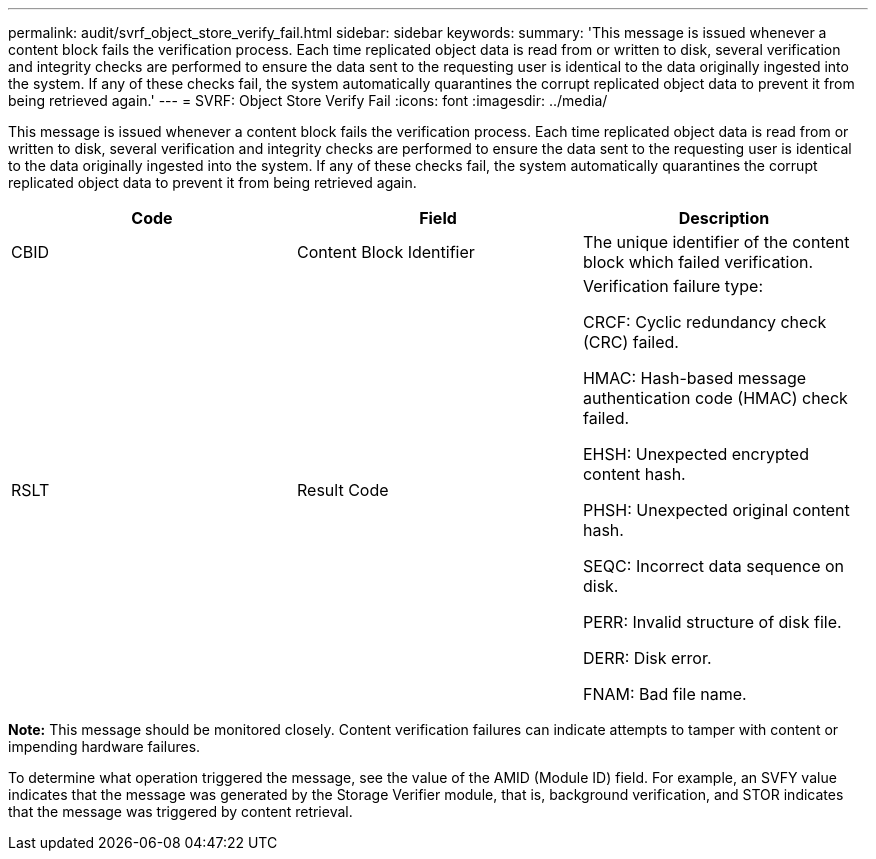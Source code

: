 ---
permalink: audit/svrf_object_store_verify_fail.html
sidebar: sidebar
keywords:
summary: 'This message is issued whenever a content block fails the verification process. Each time replicated object data is read from or written to disk, several verification and integrity checks are performed to ensure the data sent to the requesting user is identical to the data originally ingested into the system. If any of these checks fail, the system automatically quarantines the corrupt replicated object data to prevent it from being retrieved again.'
---
= SVRF: Object Store Verify Fail
:icons: font
:imagesdir: ../media/

[.lead]
This message is issued whenever a content block fails the verification process. Each time replicated object data is read from or written to disk, several verification and integrity checks are performed to ensure the data sent to the requesting user is identical to the data originally ingested into the system. If any of these checks fail, the system automatically quarantines the corrupt replicated object data to prevent it from being retrieved again.

[options="header"]
|===
| Code| Field| Description
a|
CBID
a|
Content Block Identifier
a|
The unique identifier of the content block which failed verification.
a|
RSLT
a|
Result Code
a|
Verification failure type:

CRCF: Cyclic redundancy check (CRC) failed.

HMAC: Hash-based message authentication code (HMAC) check failed.

EHSH: Unexpected encrypted content hash.

PHSH: Unexpected original content hash.

SEQC: Incorrect data sequence on disk.

PERR: Invalid structure of disk file.

DERR: Disk error.

FNAM: Bad file name.

|===
*Note:* This message should be monitored closely. Content verification failures can indicate attempts to tamper with content or impending hardware failures.

To determine what operation triggered the message, see the value of the AMID (Module ID) field. For example, an SVFY value indicates that the message was generated by the Storage Verifier module, that is, background verification, and STOR indicates that the message was triggered by content retrieval.
